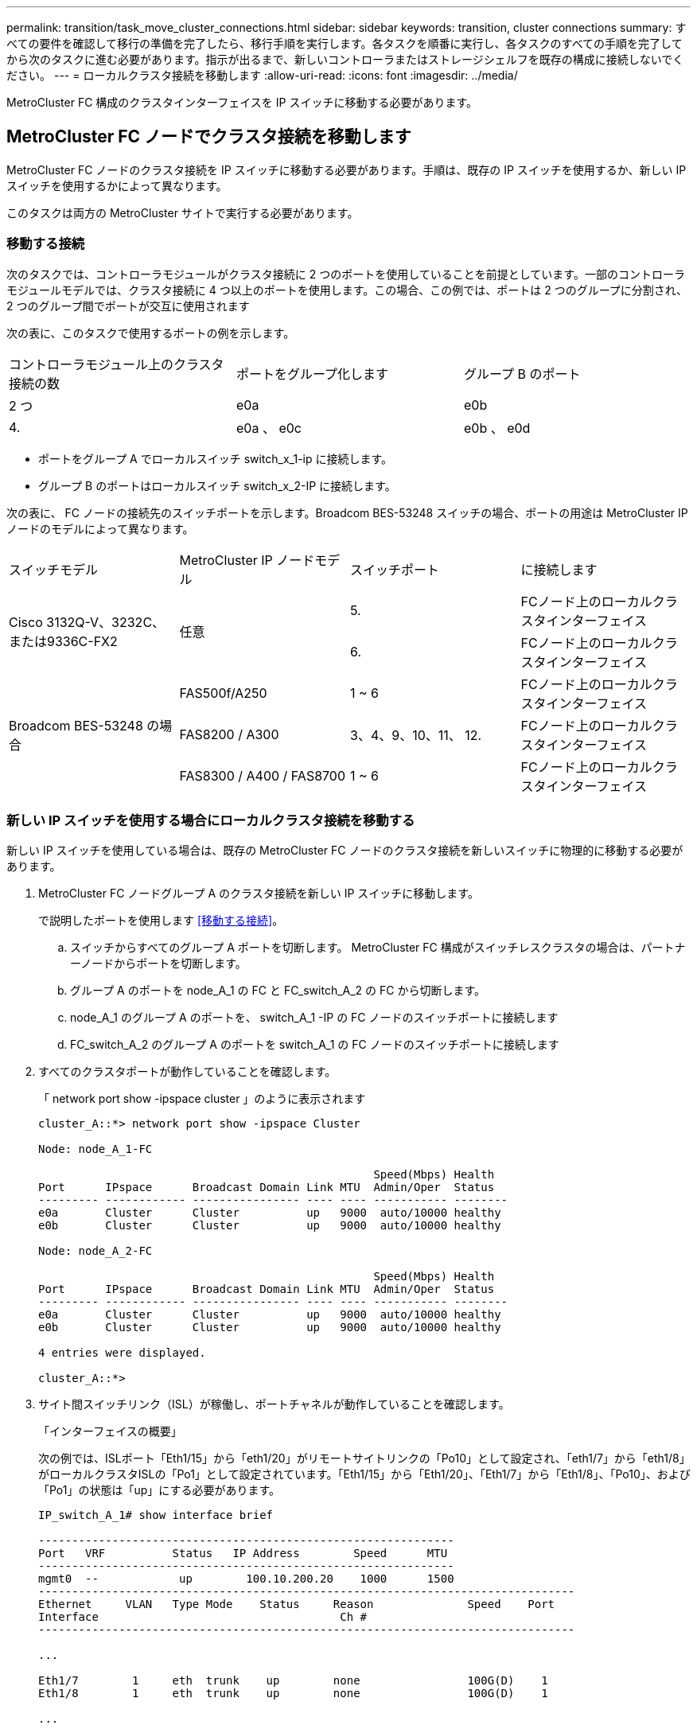 ---
permalink: transition/task_move_cluster_connections.html 
sidebar: sidebar 
keywords: transition, cluster connections 
summary: すべての要件を確認して移行の準備を完了したら、移行手順を実行します。各タスクを順番に実行し、各タスクのすべての手順を完了してから次のタスクに進む必要があります。指示が出るまで、新しいコントローラまたはストレージシェルフを既存の構成に接続しないでください。 
---
= ローカルクラスタ接続を移動します
:allow-uri-read: 
:icons: font
:imagesdir: ../media/


[role="lead"]
MetroCluster FC 構成のクラスタインターフェイスを IP スイッチに移動する必要があります。



== MetroCluster FC ノードでクラスタ接続を移動します

MetroCluster FC ノードのクラスタ接続を IP スイッチに移動する必要があります。手順は、既存の IP スイッチを使用するか、新しい IP スイッチを使用するかによって異なります。

このタスクは両方の MetroCluster サイトで実行する必要があります。



=== 移動する接続

次のタスクでは、コントローラモジュールがクラスタ接続に 2 つのポートを使用していることを前提としています。一部のコントローラモジュールモデルでは、クラスタ接続に 4 つ以上のポートを使用します。この場合、この例では、ポートは 2 つのグループに分割され、 2 つのグループ間でポートが交互に使用されます

次の表に、このタスクで使用するポートの例を示します。

|===


| コントローラモジュール上のクラスタ接続の数 | ポートをグループ化します | グループ B のポート 


 a| 
2 つ
 a| 
e0a
 a| 
e0b



 a| 
4.
 a| 
e0a 、 e0c
 a| 
e0b 、 e0d

|===
* ポートをグループ A でローカルスイッチ switch_x_1-ip に接続します。
* グループ B のポートはローカルスイッチ switch_x_2-IP に接続します。


次の表に、 FC ノードの接続先のスイッチポートを示します。Broadcom BES-53248 スイッチの場合、ポートの用途は MetroCluster IP ノードのモデルによって異なります。

|===


| スイッチモデル | MetroCluster IP ノードモデル | スイッチポート | に接続します 


.2+| Cisco 3132Q-V、3232C、または9336C-FX2 .2+| 任意  a| 
5.
 a| 
FCノード上のローカルクラスタインターフェイス



 a| 
6.
 a| 
FCノード上のローカルクラスタインターフェイス



.6+| Broadcom BES-53248 の場合  a| 
FAS500f/A250
 a| 
1 ~ 6
 a| 
FCノード上のローカルクラスタインターフェイス



 a| 
FAS8200 / A300
 a| 
3、4、9、10、11、 12.
 a| 
FCノード上のローカルクラスタインターフェイス



 a| 
FAS8300 / A400 / FAS8700
 a| 
1 ~ 6
 a| 
FCノード上のローカルクラスタインターフェイス

|===


=== 新しい IP スイッチを使用する場合にローカルクラスタ接続を移動する

新しい IP スイッチを使用している場合は、既存の MetroCluster FC ノードのクラスタ接続を新しいスイッチに物理的に移動する必要があります。

. MetroCluster FC ノードグループ A のクラスタ接続を新しい IP スイッチに移動します。
+
で説明したポートを使用します <<移動する接続>>。

+
.. スイッチからすべてのグループ A ポートを切断します。 MetroCluster FC 構成がスイッチレスクラスタの場合は、パートナーノードからポートを切断します。
.. グループ A のポートを node_A_1 の FC と FC_switch_A_2 の FC から切断します。
.. node_A_1 のグループ A のポートを、 switch_A_1 -IP の FC ノードのスイッチポートに接続します
.. FC_switch_A_2 のグループ A のポートを switch_A_1 の FC ノードのスイッチポートに接続します


. すべてのクラスタポートが動作していることを確認します。
+
「 network port show -ipspace cluster 」のように表示されます

+
....
cluster_A::*> network port show -ipspace Cluster

Node: node_A_1-FC

                                                  Speed(Mbps) Health
Port      IPspace      Broadcast Domain Link MTU  Admin/Oper  Status
--------- ------------ ---------------- ---- ---- ----------- --------
e0a       Cluster      Cluster          up   9000  auto/10000 healthy
e0b       Cluster      Cluster          up   9000  auto/10000 healthy

Node: node_A_2-FC

                                                  Speed(Mbps) Health
Port      IPspace      Broadcast Domain Link MTU  Admin/Oper  Status
--------- ------------ ---------------- ---- ---- ----------- --------
e0a       Cluster      Cluster          up   9000  auto/10000 healthy
e0b       Cluster      Cluster          up   9000  auto/10000 healthy

4 entries were displayed.

cluster_A::*>
....
. サイト間スイッチリンク（ISL）が稼働し、ポートチャネルが動作していることを確認します。
+
「インターフェイスの概要」

+
次の例では、ISLポート「Eth1/15」から「eth1/20」がリモートサイトリンクの「Po10」として設定され、「eth1/7」から「eth1/8」がローカルクラスタISLの「Po1」として設定されています。「Eth1/15」から「Eth1/20」、「Eth1/7」から「Eth1/8」、「Po10」、および「Po1」の状態は「up」にする必要があります。

+
[listing]
----
IP_switch_A_1# show interface brief

--------------------------------------------------------------
Port   VRF          Status   IP Address        Speed      MTU
--------------------------------------------------------------
mgmt0  --            up        100.10.200.20    1000      1500
--------------------------------------------------------------------------------
Ethernet     VLAN   Type Mode    Status     Reason              Speed    Port
Interface                                    Ch #
--------------------------------------------------------------------------------

...

Eth1/7        1     eth  trunk    up        none                100G(D)    1
Eth1/8        1     eth  trunk    up        none                100G(D)    1

...

Eth1/15       1     eth  trunk    up        none                100G(D)    10
Eth1/16       1     eth  trunk    up        none                100G(D)    10
Eth1/17       1     eth  trunk    up        none                100G(D)    10
Eth1/18       1     eth  trunk    up        none                100G(D)    10
Eth1/19       1     eth  trunk    up        none                100G(D)    10
Eth1/20       1     eth  trunk    up        none                100G(D)    10

--------------------------------------------------------------------------------
Port-channel VLAN  Type Mode   Status   Reason         Speed    Protocol
Interface
--------------------------------------------------------------------------------
Po1          1     eth  trunk   up      none            a-100G(D) lacp
Po10         1     eth  trunk   up      none            a-100G(D) lacp
Po11         1     eth  trunk   down    No operational  auto(D)   lacp
                                        members
IP_switch_A_1#
----
. すべてのインターフェイスが Is Home カラムに true と表示されていることを確認します。
+
「 network interface show -vserver cluster 」のように表示されます

+
この処理が完了するまでに数分かかることがあります。

+
....
cluster_A::*> network interface show -vserver cluster

            Logical      Status     Network          Current       Current Is
Vserver     Interface  Admin/Oper Address/Mask       Node          Port    Home
----------- ---------- ---------- ------------------ ------------- ------- -----
Cluster
            node_A_1_FC_clus1
                       up/up      169.254.209.69/16  node_A_1_FC   e0a     true
            node_A_1-FC_clus2
                       up/up      169.254.49.125/16  node_A_1-FC   e0b     true
            node_A_2-FC_clus1
                       up/up      169.254.47.194/16  node_A_2-FC   e0a     true
            node_A_2-FC_clus2
                       up/up      169.254.19.183/16  node_A_2-FC   e0b     true

4 entries were displayed.

cluster_A::*>
....
. 両方のノード（ node_A_1 -FC および node_B_2 ）で上記の手順を実行して、クラスタインターフェイスのグループ B ポートを移動します。
. パートナー・クラスタ「 cluster_B 」で上記の手順を繰り返します。




=== 既存の IP スイッチを再利用する場合にローカルクラスタ接続を移動する

既存の IP スイッチを再利用する場合は、ファームウェアを更新し、正しい Reference Configure Files （ RCF ；リファレンス構成ファイル）でスイッチを再設定し、接続を正しいポートに一度に 1 つずつ移動する必要があります。

このタスクを実行する必要があるのは、 FC ノードが既存の IP スイッチに接続されており、スイッチを再利用する場合のみです。

. switch_A_1 IP に接続されているローカルクラスタ接続を切断します
+
.. グループ A のポートを既存の IP スイッチから切断します。
.. switch_A_1 の ISL ポートを切断します。
+
クラスタポートの使用状況を確認するには、プラットフォームのインストールとセットアップの手順を参照してください。

+
https://docs.netapp.com/platstor/topic/com.netapp.doc.hw-a320-install-setup/home.html["AFF A320 システム：設置とセットアップ"^]

+
https://library.netapp.com/ecm/ecm_download_file/ECMLP2842666["AFF A220 / FAS2700 システムの設置とセットアップの手順"^]

+
https://library.netapp.com/ecm/ecm_download_file/ECMLP2842668["AFF A800 システムの設置とセットアップの手順"^]

+
https://library.netapp.com/ecm/ecm_download_file/ECMLP2469722["AFF A300 システム『 Installation and Setup Instructions 』"^]

+
https://library.netapp.com/ecm/ecm_download_file/ECMLP2316769["FAS8200 システム設置とセットアップの手順"^]



. プラットフォームの組み合わせと移行用に生成された RCF ファイルを使用して switch_A_1 IP を再設定します。
+
使用しているスイッチベンダーの手順の手順に従い、 MetroCluster IP Installation and Configuration_ から実行します。

+
link:../install-ip/concept_considerations_differences.html["MetroCluster IP のインストールと設定"]

+
.. 必要に応じて、新しいスイッチファームウェアをダウンロードしてインストールします。
+
MetroCluster IP ノードでサポートされる最新のファームウェアを使用する必要があります。

+
*** link:../install-ip/task_switch_config_broadcom.html["Broadcom スイッチの EFOS ソフトウェアのダウンロードとインストール"]
*** link:../install-ip/task_switch_config_cisco.html["Cisco スイッチの NX-OS ソフトウェアのダウンロードとインストール"]


.. 新しい RCF ファイルを適用するための IP スイッチを準備します。
+
*** link:../install-ip/task_switch_config_broadcom.html["Broadcom IP スイッチを工場出荷時のデフォルトにリセット"] **
*** link:../install-ip/task_switch_config_cisco.html["Cisco IP スイッチを工場出荷時のデフォルトにリセットする"]


.. 使用しているスイッチベンダーに応じて、 IP RCF ファイルをダウンロードしてインストールします。
+
*** link:../install-ip/task_switch_config_broadcom.html["Broadcom IP の RCF ファイルをダウンロードしてインストールします"]
*** link:../install-ip/task_switch_config_cisco.html["Cisco IP RCF ファイルのダウンロードとインストール"]




. グループ A のポートを switch_A_1 の IP に再接続します。
+
で説明したポートを使用します <<移動する接続>>。

. すべてのクラスタポートが動作していることを確認します。
+
「 network port show -ipspace cluster 」のように表示されます

+
....
Cluster-A::*> network port show -ipspace cluster

Node: node_A_1_FC

                                                  Speed(Mbps) Health
Port      IPspace      Broadcast Domain Link MTU  Admin/Oper  Status
--------- ------------ ---------------- ---- ---- ----------- --------
e0a       Cluster      Cluster          up   9000  auto/10000 healthy
e0b       Cluster      Cluster          up   9000  auto/10000 healthy

Node: node_A_2_FC

                                                  Speed(Mbps) Health
Port      IPspace      Broadcast Domain Link MTU  Admin/Oper  Status
--------- ------------ ---------------- ---- ---- ----------- --------
e0a       Cluster      Cluster          up   9000  auto/10000 healthy
e0b       Cluster      Cluster          up   9000  auto/10000 healthy

4 entries were displayed.

Cluster-A::*>
....
. すべてのインターフェイスがそれぞれのホームポートにあることを確認します。
+
「 network interface show -vserver Cluster 」のように表示されます

+
....
Cluster-A::*> network interface show -vserver Cluster

            Logical      Status     Network          Current       Current Is
Vserver     Interface  Admin/Oper Address/Mask       Node          Port    Home
----------- ---------- ---------- ------------------ ------------- ------- -----
Cluster
            node_A_1_FC_clus1
                       up/up      169.254.209.69/16  node_A_1_FC   e0a     true
            node_A_1_FC_clus2
                       up/up      169.254.49.125/16  node_A_1_FC   e0b     true
            node_A_2_FC_clus1
                       up/up      169.254.47.194/16  node_A_2_FC   e0a     true
            node_A_2_FC_clus2
                       up/up      169.254.19.183/16  node_A_2_FC   e0b     true

4 entries were displayed.

Cluster-A::*>
....
. switch_A_1 で、上記の手順をすべて繰り返します。
. ローカルクラスタの ISL ポートを再接続します。
. スイッチ B_1_IP およびスイッチ B_2_IP について、 site_B で上記の手順を繰り返します。
. サイト間でリモート ISL を接続します。




== クラスタ接続が移動され、クラスタが正常に動作していることを確認しています

適切な接続があり、構成で移行プロセスを実行する準備ができていることを確認するには、クラスタ接続が正しく移動され、クラスタスイッチが認識され、クラスタが正常であることを確認する必要があります。

. すべてのクラスタポートが動作していることを確認します。
+
「 network port show -ipspace cluster 」のように表示されます

+
....
Cluster-A::*> network port show -ipspace Cluster

Node: Node-A-1-FC

                                                  Speed(Mbps) Health
Port      IPspace      Broadcast Domain Link MTU  Admin/Oper  Status
--------- ------------ ---------------- ---- ---- ----------- --------
e0a       Cluster      Cluster          up   9000  auto/10000 healthy
e0b       Cluster      Cluster          up   9000  auto/10000 healthy

Node: Node-A-2-FC

                                                  Speed(Mbps) Health
Port      IPspace      Broadcast Domain Link MTU  Admin/Oper  Status
--------- ------------ ---------------- ---- ---- ----------- --------
e0a       Cluster      Cluster          up   9000  auto/10000 healthy
e0b       Cluster      Cluster          up   9000  auto/10000 healthy

4 entries were displayed.

Cluster-A::*>
....
. すべてのインターフェイスがそれぞれのホームポートにあることを確認します。
+
「 network interface show -vserver Cluster 」のように表示されます

+
この処理が完了するまでに数分かかることがあります。

+
次に、すべてのインターフェイスの「 Is Home 」列に true が表示される例を示します。

+
....
Cluster-A::*> network interface show -vserver Cluster

            Logical      Status     Network          Current       Current Is
Vserver     Interface  Admin/Oper Address/Mask       Node          Port    Home
----------- ---------- ---------- ------------------ ------------- ------- -----
Cluster
            Node-A-1_FC_clus1
                       up/up      169.254.209.69/16  Node-A-1_FC   e0a     true
            Node-A-1-FC_clus2
                       up/up      169.254.49.125/16  Node-A-1-FC   e0b     true
            Node-A-2-FC_clus1
                       up/up      169.254.47.194/16  Node-A-2-FC   e0a     true
            Node-A-2-FC_clus2
                       up/up      169.254.19.183/16  Node-A-2-FC   e0b     true

4 entries were displayed.

Cluster-A::*>
....
. 両方のローカル IP スイッチがノードで検出されたことを確認します。
+
「 network device-discovery show -protocol cdp 」と入力します

+
....
Cluster-A::*> network device-discovery show -protocol cdp

Node/       Local  Discovered
Protocol    Port   Device (LLDP: ChassisID)  Interface         Platform
----------- ------ ------------------------- ----------------  ----------------
Node-A-1-FC
           /cdp
            e0a    Switch-A-3-IP             1/5/1             N3K-C3232C
            e0b    Switch-A-4-IP             0/5/1             N3K-C3232C
Node-A-2-FC
           /cdp
            e0a    Switch-A-3-IP             1/6/1             N3K-C3232C
            e0b    Switch-A-4-IP             0/6/1             N3K-C3232C

4 entries were displayed.

Cluster-A::*>
....
. IP スイッチで、両方のローカル IP スイッチで MetroCluster IP ノードが検出されたことを確認します。
+
'How CDP Neighbors' を参照してください

+
この手順は各スイッチで実行する必要があります。

+
この例は、 Switch-A-3-IP でノードが検出されていることを確認する方法を示しています。

+
....
(Switch-A-3-IP)# show cdp neighbors

Capability Codes: R - Router, T - Trans-Bridge, B - Source-Route-Bridge
                  S - Switch, H - Host, I - IGMP, r - Repeater,
                  V - VoIP-Phone, D - Remotely-Managed-Device,
                  s - Supports-STP-Dispute

Device-ID          Local Intrfce  Hldtme Capability  Platform      Port ID
Node-A-1-FC         Eth1/5/1       133    H         FAS8200       e0a
Node-A-2-FC         Eth1/6/1       133    H         FAS8200       e0a
Switch-A-4-IP(FDO220329A4)
                    Eth1/7         175    R S I s   N3K-C3232C    Eth1/7
Switch-A-4-IP(FDO220329A4)
                    Eth1/8         175    R S I s   N3K-C3232C    Eth1/8
Switch-B-3-IP(FDO220329B3)
                    Eth1/20        173    R S I s   N3K-C3232C    Eth1/20
Switch-B-3-IP(FDO220329B3)
                    Eth1/21        173    R S I s   N3K-C3232C    Eth1/21

Total entries displayed: 4

(Switch-A-3-IP)#
....
+
この例は、 Switch-A-4-IP でノードが検出されていることを確認する方法を示しています。

+
....
(Switch-A-4-IP)# show cdp neighbors

Capability Codes: R - Router, T - Trans-Bridge, B - Source-Route-Bridge
                  S - Switch, H - Host, I - IGMP, r - Repeater,
                  V - VoIP-Phone, D - Remotely-Managed-Device,
                  s - Supports-STP-Dispute

Device-ID          Local Intrfce  Hldtme Capability  Platform      Port ID
Node-A-1-FC         Eth1/5/1       133    H         FAS8200       e0b
Node-A-2-FC         Eth1/6/1       133    H         FAS8200       e0b
Switch-A-3-IP(FDO220329A3)
                    Eth1/7         175    R S I s   N3K-C3232C    Eth1/7
Switch-A-3-IP(FDO220329A3)
                    Eth1/8         175    R S I s   N3K-C3232C    Eth1/8
Switch-B-4-IP(FDO220329B4)
                    Eth1/20        169    R S I s   N3K-C3232C    Eth1/20
Switch-B-4-IP(FDO220329B4)
                    Eth1/21        169    R S I s   N3K-C3232C    Eth1/21

Total entries displayed: 4

(Switch-A-4-IP)#
....

